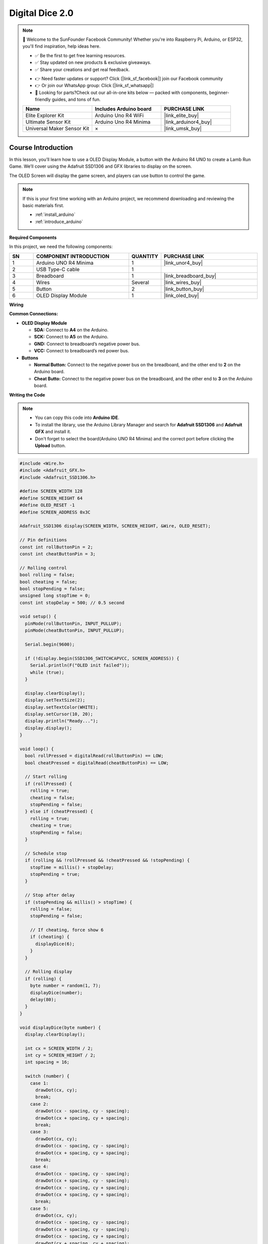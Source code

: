 .. _digital_dice2.0:

Digital Dice 2.0
==============================================================

.. note::
  
  🌟 Welcome to the SunFounder Facebook Community! Whether you're into Raspberry Pi, Arduino, or ESP32, you'll find inspiration, help ideas here.
   
  - ✅ Be the first to get free learning resources. 
   
  - ✅ Stay updated on new products & exclusive giveaways. 
   
  - ✅ Share your creations and get real feedback.
   
  * 👉 Need faster updates or support? Click [|link_sf_facebook|] join our Facebook community 

  * 👉 Or join our WhatsApp group: Click [|link_sf_whatsapp|]
   
  * 🎁 Looking for parts?Check out our all-in-one kits below — packed with components, beginner-friendly guides, and tons of fun.
  
  .. list-table::
    :widths: 20 20 20
    :header-rows: 1

    *   - Name	
        - Includes Arduino board
        - PURCHASE LINK
    *   - Elite Explorer Kit	
        - Arduino Uno R4 WiFi
        - |link_elite_buy|
    *   - Ultimate Sensor Kit	
        - Arduino Uno R4 Minima
        - |link_arduinor4_buy|
    *   - Universal Maker Sensor Kit
        - ×
        - |link_umsk_buy|

Course Introduction
------------------------

In this lesson, you’ll learn how to use a OLED Display Module, a button with the Arduino R4 UNO to create a Lamb Run Game. We’ll cover using the Adafruit SSD1306 and GFX libraries to display on the screen.

The OLED Screen will display the game screen, and players can use button to control the game.

.. .. raw:: html

..  <iframe width="700" height="394" src="https://www.youtube.com/embed/KkPsawETYfg?si=4nMpy4ZNZjKVSooc" title="YouTube video player" frameborder="0" allow="accelerometer; autoplay; clipboard-write; encrypted-media; gyroscope; picture-in-picture; web-share" referrerpolicy="strict-origin-when-cross-origin" allowfullscreen></iframe>

.. note::

  If this is your first time working with an Arduino project, we recommend downloading and reviewing the basic materials first.

  * :ref:`install_arduino`
  * :ref:`introduce_arduino`

**Required Components**

In this project, we need the following components:

.. list-table::
    :widths: 5 20 5 20
    :header-rows: 1

    *   - SN
        - COMPONENT INTRODUCTION	
        - QUANTITY
        - PURCHASE LINK

    *   - 1
        - Arduino UNO R4 Minima
        - 1
        - |link_unor4_buy|
    *   - 2
        - USB Type-C cable
        - 1
        - 
    *   - 3
        - Breadboard
        - 1
        - |link_breadboard_buy|
    *   - 4
        - Wires
        - Several
        - |link_wires_buy|
    *   - 5
        - Button
        - 2
        - |link_button_buy|
    *   - 6
        - OLED Display Module
        - 1
        - |link_oled_buy|

**Wiring**

.. image:: img/digital_dice2.0_bb.png

**Common Connections:**

* **OLED Display Module**

  - **SDA:** Connect to **A4** on the Arduino.
  - **SCK:** Connect to **A5** on the Arduino.
  - **GND:** Connect to breadboard’s negative power bus.
  - **VCC:** Connect to breadboard’s red power bus.

* **Buttons**

  - **Normal Button:** Connect to the negative power bus on the breadboard, and the other end to **2** on the Arduino board.
  - **Cheat Butto:** Connect to the negative power bus on the breadboard, and the other end to **3** on the Arduino board.

**Writing the Code**

.. note::

    * You can copy this code into **Arduino IDE**. 
    * To install the library, use the Arduino Library Manager and search for **Adafruit SSD1306** and **Adafruit GFX** and install it.
    * Don't forget to select the board(Arduino UNO R4 Minima) and the correct port before clicking the **Upload** button.

.. code-block:: arduino

      #include <Wire.h>
      #include <Adafruit_GFX.h>
      #include <Adafruit_SSD1306.h>

      #define SCREEN_WIDTH 128
      #define SCREEN_HEIGHT 64
      #define OLED_RESET -1
      #define SCREEN_ADDRESS 0x3C

      Adafruit_SSD1306 display(SCREEN_WIDTH, SCREEN_HEIGHT, &Wire, OLED_RESET);

      // Pin definitions
      const int rollButtonPin = 2;
      const int cheatButtonPin = 3;

      // Rolling control
      bool rolling = false;
      bool cheating = false;
      bool stopPending = false;
      unsigned long stopTime = 0;
      const int stopDelay = 500; // 0.5 second

      void setup() {
        pinMode(rollButtonPin, INPUT_PULLUP);
        pinMode(cheatButtonPin, INPUT_PULLUP);

        Serial.begin(9600);

        if (!display.begin(SSD1306_SWITCHCAPVCC, SCREEN_ADDRESS)) {
          Serial.println(F("OLED init failed"));
          while (true);
        }

        display.clearDisplay();
        display.setTextSize(2);
        display.setTextColor(WHITE);
        display.setCursor(10, 20);
        display.println("Ready...");
        display.display();
      }

      void loop() {
        bool rollPressed = digitalRead(rollButtonPin) == LOW;
        bool cheatPressed = digitalRead(cheatButtonPin) == LOW;

        // Start rolling
        if (rollPressed) {
          rolling = true;
          cheating = false;
          stopPending = false;
        } else if (cheatPressed) {
          rolling = true;
          cheating = true;
          stopPending = false;
        }

        // Schedule stop
        if (rolling && !rollPressed && !cheatPressed && !stopPending) {
          stopTime = millis() + stopDelay;
          stopPending = true;
        }

        // Stop after delay
        if (stopPending && millis() > stopTime) {
          rolling = false;
          stopPending = false;

          // If cheating, force show 6
          if (cheating) {
            displayDice(6);
          }
        }

        // Rolling display
        if (rolling) {
          byte number = random(1, 7);
          displayDice(number);
          delay(80);
        }
      }

      void displayDice(byte number) {
        display.clearDisplay();

        int cx = SCREEN_WIDTH / 2;
        int cy = SCREEN_HEIGHT / 2;
        int spacing = 16;

        switch (number) {
          case 1:
            drawDot(cx, cy);
            break;
          case 2:
            drawDot(cx - spacing, cy - spacing);
            drawDot(cx + spacing, cy + spacing);
            break;
          case 3:
            drawDot(cx, cy);
            drawDot(cx - spacing, cy - spacing);
            drawDot(cx + spacing, cy + spacing);
            break;
          case 4:
            drawDot(cx - spacing, cy - spacing);
            drawDot(cx + spacing, cy - spacing);
            drawDot(cx - spacing, cy + spacing);
            drawDot(cx + spacing, cy + spacing);
            break;
          case 5:
            drawDot(cx, cy);
            drawDot(cx - spacing, cy - spacing);
            drawDot(cx + spacing, cy - spacing);
            drawDot(cx - spacing, cy + spacing);
            drawDot(cx + spacing, cy + spacing);
            break;
          case 6:
            drawDot(cx - spacing, cy - spacing);
            drawDot(cx, cy - spacing);
            drawDot(cx + spacing, cy - spacing);
            drawDot(cx - spacing, cy + spacing);
            drawDot(cx, cy + spacing);
            drawDot(cx + spacing, cy + spacing);
            break;
        }

        display.display();
      }

      void drawDot(int x, int y) {
        display.fillCircle(x, y, 4, WHITE);
      }
